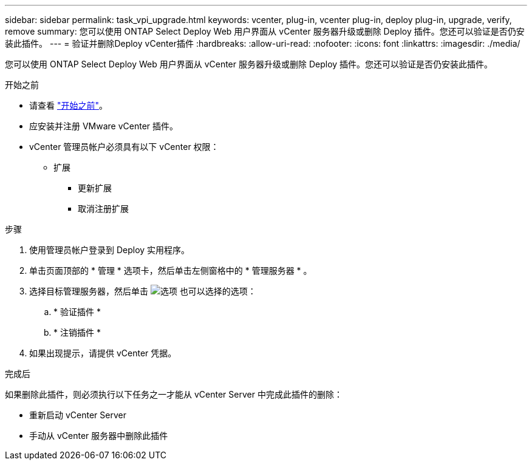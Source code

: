 ---
sidebar: sidebar 
permalink: task_vpi_upgrade.html 
keywords: vcenter, plug-in, vcenter plug-in, deploy plug-in, upgrade, verify, remove 
summary: 您可以使用 ONTAP Select Deploy Web 用户界面从 vCenter 服务器升级或删除 Deploy 插件。您还可以验证是否仍安装此插件。 
---
= 验证并删除Deploy vCenter插件
:hardbreaks:
:allow-uri-read: 
:nofooter: 
:icons: font
:linkattrs: 
:imagesdir: ./media/


[role="lead"]
您可以使用 ONTAP Select Deploy Web 用户界面从 vCenter 服务器升级或删除 Deploy 插件。您还可以验证是否仍安装此插件。

.开始之前
* 请查看 link:concept_vpi_manage_before.html["开始之前"]。
* 应安装并注册 VMware vCenter 插件。
* vCenter 管理员帐户必须具有以下 vCenter 权限：
+
** 扩展
+
*** 更新扩展
*** 取消注册扩展






.步骤
. 使用管理员帐户登录到 Deploy 实用程序。
. 单击页面顶部的 * 管理 * 选项卡，然后单击左侧窗格中的 * 管理服务器 * 。
. 选择目标管理服务器，然后单击 image:icon_kebab.gif["选项"] 也可以选择的选项：
+
.. * 验证插件 *
.. * 注销插件 *


. 如果出现提示，请提供 vCenter 凭据。


.完成后
如果删除此插件，则必须执行以下任务之一才能从 vCenter Server 中完成此插件的删除：

* 重新启动 vCenter Server
* 手动从 vCenter 服务器中删除此插件


